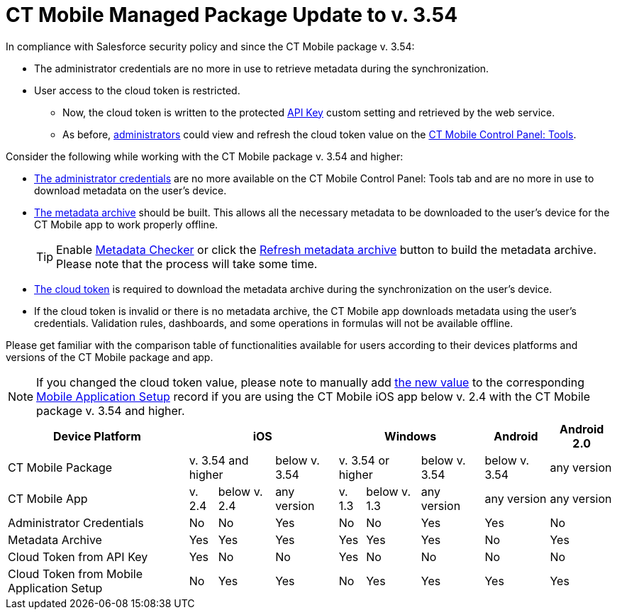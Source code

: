 = CT Mobile Managed Package Update to v. 3.54

In compliance with Salesforce security policy and since the CT Mobile package v. 3.54:

* The administrator credentials are no more in use to retrieve metadata during the synchronization.
* User access to the cloud token is restricted.
** Now, the cloud token is written to the protected xref:ios/admin-guide/ct-mobile-control-panel/custom-settings/api-key.adoc[API Key] custom setting and retrieved by the web service.
** As before, xref:ios/getting-started/application-permission-settings.adoc[administrators] could view and refresh the cloud token value on the xref:ios/admin-guide/ct-mobile-control-panel/ct-mobile-control-panel-tools/index.adoc[CT Mobile Control Panel: Tools].

Consider the following while working with the CT Mobile package v. 3.54 and higher:

* xref:ios/admin-guide/ct-mobile-control-panel/ct-mobile-control-panel-tools/index.adoc#h2_203730205[The administrator credentials] are no more available on the CT Mobile Control Panel: Tools tab and are no more in use to download metadata on the user's device.
* xref:ios/admin-guide/metadata-checker/metadata-archive/index.adoc[The metadata archive] should be built. This allows all the necessary metadata to be downloaded to the user's device for the CT Mobile app to work properly offline.
+
TIP: Enable xref:ios/admin-guide/metadata-checker/index.adoc[Metadata Checker] or click the xref:ios/admin-guide/ct-mobile-control-panel/ct-mobile-control-panel-tools/index.adoc#h3_1003786176[Refresh metadata archive] button to build the metadata archive. Please note that the process will take some time.

* xref:ios/admin-guide/ct-mobile-control-panel/ct-mobile-control-panel-tools/index.adoc#h3_2011978[The cloud token] is required to download the metadata archive during the synchronization on the user's device.
* If the cloud token is invalid or there is no metadata archive, the CT Mobile app downloads metadata using the user's credentials. Validation rules, dashboards, and some operations in formulas will not be available offline.

Please get familiar with the comparison table of functionalities available for users according to their devices platforms and versions of the CT Mobile package and app.

NOTE: If you changed the cloud token value, please note to manually add xref:ios/admin-guide/ct-mobile-control-panel/ct-mobile-control-panel-tools/index.adoc#h3_2011978[the new value] to the corresponding xref:ios/admin-guide/ct-mobile-control-panel/custom-settings/mobile-application-setup.adoc[Mobile Application Setup] record if you are using the CT Mobile iOS app below v. 2.4 with the CT Mobile package v. 3.54 and higher.

[.highlighted-table]
[cols="~,^~,^~,^~,^~,^~,^~,^~,^~,"]
|===
|Device Platform 3+|iOS  3+|Windows |Android 2+|Android 2.0 |CT Mobile Package 2+|v. 3.54 and higher  |below v. 3.54 2+|v. 3.54 or higher ^|below v. 3.54 ^|below v. 3.54 2+^|any version

|CT Mobile App |v. 2.4 |below v. 2.4 |any version |v. 1.3 |below v. 1.3|any version |any version 2+|any version
|Administrator Credentials |No |No |Yes |No |No |Yes |Yes 2+|No
|Metadata Archive |Yes |Yes |Yes |Yes |Yes |Yes |No 2+|Yes
|Cloud Token from API Key |Yes |No |No |Yes |No |No |No 2+|No
|Cloud Token from Mobile Application Setup |No |Yes |Yes |No |Yes |Yes|Yes 2+|Yes
|===
